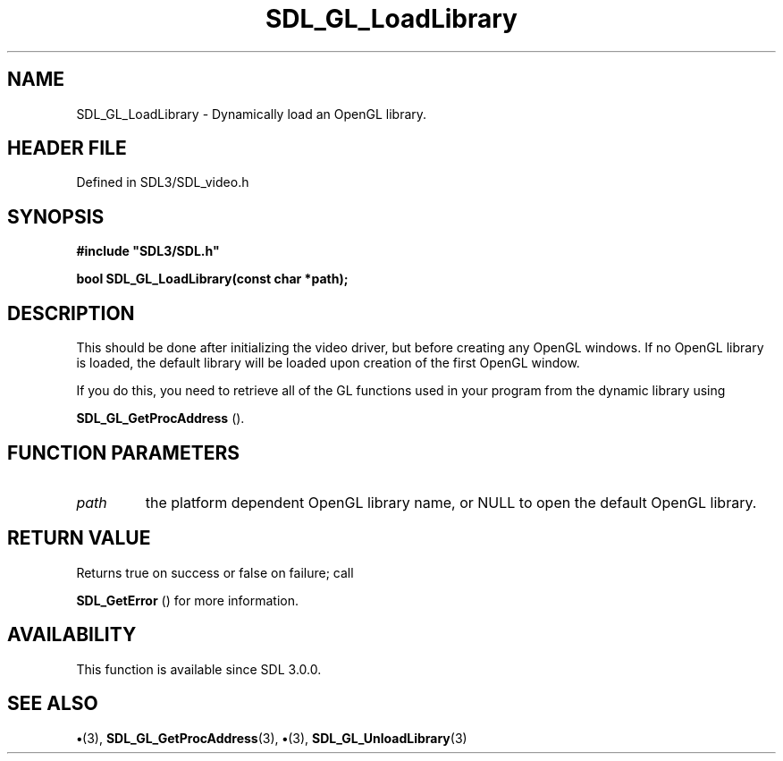 .\" This manpage content is licensed under Creative Commons
.\"  Attribution 4.0 International (CC BY 4.0)
.\"   https://creativecommons.org/licenses/by/4.0/
.\" This manpage was generated from SDL's wiki page for SDL_GL_LoadLibrary:
.\"   https://wiki.libsdl.org/SDL_GL_LoadLibrary
.\" Generated with SDL/build-scripts/wikiheaders.pl
.\"  revision SDL-preview-3.1.3
.\" Please report issues in this manpage's content at:
.\"   https://github.com/libsdl-org/sdlwiki/issues/new
.\" Please report issues in the generation of this manpage from the wiki at:
.\"   https://github.com/libsdl-org/SDL/issues/new?title=Misgenerated%20manpage%20for%20SDL_GL_LoadLibrary
.\" SDL can be found at https://libsdl.org/
.de URL
\$2 \(laURL: \$1 \(ra\$3
..
.if \n[.g] .mso www.tmac
.TH SDL_GL_LoadLibrary 3 "SDL 3.1.3" "Simple Directmedia Layer" "SDL3 FUNCTIONS"
.SH NAME
SDL_GL_LoadLibrary \- Dynamically load an OpenGL library\[char46]
.SH HEADER FILE
Defined in SDL3/SDL_video\[char46]h

.SH SYNOPSIS
.nf
.B #include \(dqSDL3/SDL.h\(dq
.PP
.BI "bool SDL_GL_LoadLibrary(const char *path);
.fi
.SH DESCRIPTION
This should be done after initializing the video driver, but before
creating any OpenGL windows\[char46] If no OpenGL library is loaded, the default
library will be loaded upon creation of the first OpenGL window\[char46]

If you do this, you need to retrieve all of the GL functions used in your
program from the dynamic library using

.BR SDL_GL_GetProcAddress
()\[char46]

.SH FUNCTION PARAMETERS
.TP
.I path
the platform dependent OpenGL library name, or NULL to open the default OpenGL library\[char46]
.SH RETURN VALUE
Returns true on success or false on failure; call

.BR SDL_GetError
() for more information\[char46]

.SH AVAILABILITY
This function is available since SDL 3\[char46]0\[char46]0\[char46]

.SH SEE ALSO
.BR \(bu (3),
.BR SDL_GL_GetProcAddress (3),
.BR \(bu (3),
.BR SDL_GL_UnloadLibrary (3)
